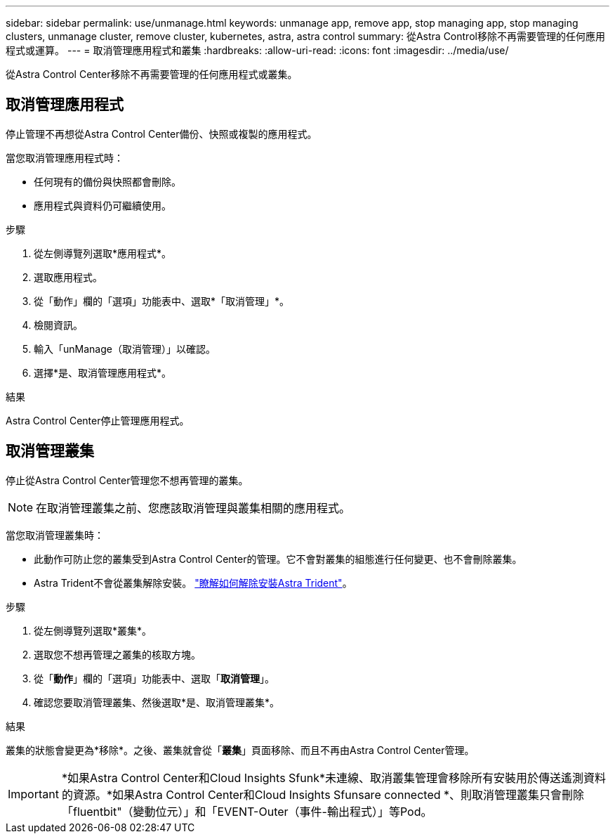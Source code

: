---
sidebar: sidebar 
permalink: use/unmanage.html 
keywords: unmanage app, remove app, stop managing app, stop managing clusters, unmanage cluster, remove cluster, kubernetes, astra, astra control 
summary: 從Astra Control移除不再需要管理的任何應用程式或運算。 
---
= 取消管理應用程式和叢集
:hardbreaks:
:allow-uri-read: 
:icons: font
:imagesdir: ../media/use/


[role="lead"]
從Astra Control Center移除不再需要管理的任何應用程式或叢集。



== 取消管理應用程式

停止管理不再想從Astra Control Center備份、快照或複製的應用程式。

當您取消管理應用程式時：

* 任何現有的備份與快照都會刪除。
* 應用程式與資料仍可繼續使用。


.步驟
. 從左側導覽列選取*應用程式*。
. 選取應用程式。
. 從「動作」欄的「選項」功能表中、選取*「取消管理」*。
. 檢閱資訊。
. 輸入「unManage（取消管理）」以確認。
. 選擇*是、取消管理應用程式*。


.結果
Astra Control Center停止管理應用程式。



== 取消管理叢集

停止從Astra Control Center管理您不想再管理的叢集。


NOTE: 在取消管理叢集之前、您應該取消管理與叢集相關的應用程式。

當您取消管理叢集時：

* 此動作可防止您的叢集受到Astra Control Center的管理。它不會對叢集的組態進行任何變更、也不會刪除叢集。
* Astra Trident不會從叢集解除安裝。 https://docs.netapp.com/us-en/trident/trident-managing-k8s/uninstall-trident.html["瞭解如何解除安裝Astra Trident"^]。


.步驟
. 從左側導覽列選取*叢集*。
. 選取您不想再管理之叢集的核取方塊。
. 從「*動作*」欄的「選項」功能表中、選取「*取消管理*」。
. 確認您要取消管理叢集、然後選取*是、取消管理叢集*。


.結果
叢集的狀態會變更為*移除*。之後、叢集就會從「*叢集*」頁面移除、而且不再由Astra Control Center管理。


IMPORTANT: *如果Astra Control Center和Cloud Insights Sfunk*未連線、取消叢集管理會移除所有安裝用於傳送遙測資料的資源。*如果Astra Control Center和Cloud Insights Sfunsare connected *、則取消管理叢集只會刪除「fluentbit"（變動位元）」和「EVENT-Outer（事件-輸出程式）」等Pod。

